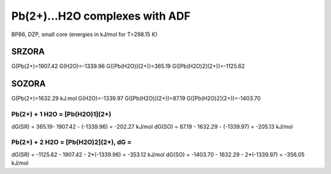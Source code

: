 Pb(2+)...H2O complexes with ADF
===============================

BP86, DZP, small core  (energies in kJ/mol for T=298.15 K)

SRZORA
~~~~~~
G(Pb(2+)=1907.42 
G(H2O)=-1339.96
G([Pb(H2O)](2+))=365.19
G([Pb(H2O)2](2+))=-1125.62

SOZORA
~~~~~~
G(Pb(2+)=1632.29 kJ.mol
G(H2O)=-1339.97
G([Pb(H2O)](2+))=87.19
G([Pb(H2O)2](2+))=-1403.70


Pb(2+) + 1 H2O = [Pb(H2O)1](2+)
-------------------------------
dG(SR) = 365.19- 1907.42 - (-1339.96) = -202.27 kJ/mol
dG(SO) = 87.19 - 1632.29 - (-1339.97) = -205.13 kJ/mol

Pb(2+) + 2 H2O = [Pb(H2O)2](2+), dG = 
--------------------------------------
dG(SR) = -1125.62 - 1907.42 - 2*(-1339.96) = -353.12 kJ/mol
dG(SO) = -1403.70 - 1632.29 - 2*(-1339.97) = -356.05 kJ/mol


